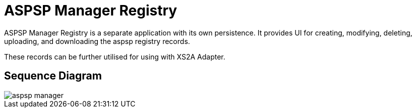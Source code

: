 = ASPSP Manager Registry

{doctitle} is a separate application with its own persistence.
It provides UI for creating, modifying, deleting, uploading, and downloading
the aspsp registry records.

These records can be further utilised for using with XS2A Adapter.

== Sequence Diagram

image::./images/aspsp-manager.png[]
